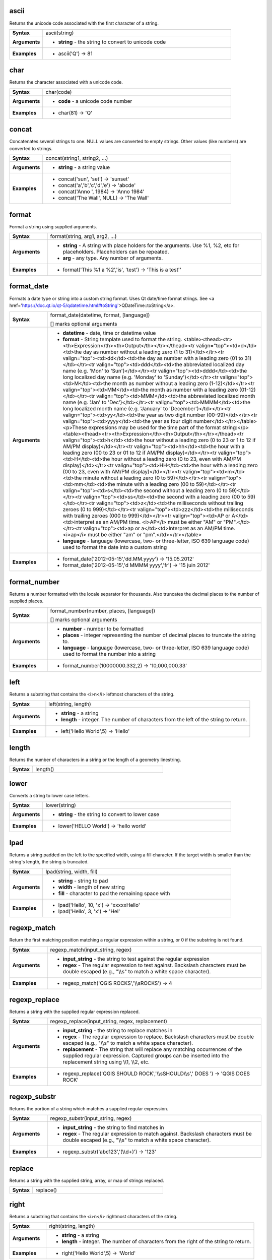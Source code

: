.. ascii_section

.. _expression_function_String_ascii:

ascii
.....

Returns the unicode code associated with the first character of a string.

.. list-table::
   :widths: 15 85
   :stub-columns: 1

   * - Syntax
     - ascii(string)

   * - Arguments
     - * **string** - the string to convert to unicode code

   * - Examples
     - * ascii('Q') → 81


.. end_ascii_section

.. char_section

.. _expression_function_String_char:

char
....

Returns the character associated with a unicode code.

.. list-table::
   :widths: 15 85
   :stub-columns: 1

   * - Syntax
     - char(code)

   * - Arguments
     - * **code** - a unicode code number

   * - Examples
     - * char(81) → 'Q'


.. end_char_section

.. concat_section

.. _expression_function_String_concat:

concat
......

Concatenates several strings to one. NULL values are converted to empty strings. Other values (like numbers) are converted to strings.

.. list-table::
   :widths: 15 85
   :stub-columns: 1

   * - Syntax
     - concat(string1, string2, ...)

   * - Arguments
     - * **string** - a string value

   * - Examples
     - * concat('sun', 'set') → 'sunset'

       * concat('a','b','c','d','e') → 'abcde'

       * concat('Anno ', 1984) → 'Anno 1984'

       * concat('The Wall', NULL) → 'The Wall'


.. end_concat_section

.. format_section

.. _expression_function_String_format:

format
......

Format a string using supplied arguments.

.. list-table::
   :widths: 15 85
   :stub-columns: 1

   * - Syntax
     - format(string, arg1, arg2, ...)

   * - Arguments
     - * **string** - A string with place holders for the arguments. Use %1, %2, etc for placeholders. Placeholders can be repeated.

       * **arg** - any type. Any number of arguments.

   * - Examples
     - * format('This %1 a %2','is', 'test') → 'This is a test''


.. end_format_section

.. format_date_section

.. _expression_function_String_format_date:

format_date
...........

Formats a date type or string into a custom string format. Uses Qt date/time format strings. See <a href='https://doc.qt.io/qt-5/qdatetime.html#toString'>QDateTime::toString</a>.

.. list-table::
   :widths: 15 85
   :stub-columns: 1

   * - Syntax
     - format_date(datetime, format, [language])

       [] marks optional arguments

   * - Arguments
     - * **datetime** - date, time or datetime value

       * **format** - String template used to format the string. <table><thead><tr><th>Expression</th><th>Output</th></tr></thead><tr valign="top"><td>d</td><td>the day as number without a leading zero (1 to 31)</td></tr><tr valign="top"><td>dd</td><td>the day as number with a leading zero (01 to 31)</td></tr><tr valign="top"><td>ddd</td><td>the abbreviated localized day name (e.g. 'Mon' to 'Sun')</td></tr><tr valign="top"><td>dddd</td><td>the long localized day name (e.g. 'Monday' to 'Sunday')</td></tr><tr valign="top"><td>M</td><td>the month as number without a leading zero (1-12)</td></tr><tr valign="top"><td>MM</td><td>the month as number with a leading zero (01-12)</td></tr><tr valign="top"><td>MMM</td><td>the abbreviated localized month name (e.g. 'Jan' to 'Dec')</td></tr><tr valign="top"><td>MMMM</td><td>the long localized month name (e.g. 'January' to 'December')</td></tr><tr valign="top"><td>yy</td><td>the year as two digit number (00-99)</td></tr><tr valign="top"><td>yyyy</td><td>the year as four digit number</td></tr></table><p>These expressions may be used for the time part of the format string:</p><table><thead><tr><th>Expression</th><th>Output</th></tr></thead><tr valign="top"><td>h</td><td>the hour without a leading zero (0 to 23 or 1 to 12 if AM/PM display)</td></tr><tr valign="top"><td>hh</td><td>the hour with a leading zero (00 to 23 or 01 to 12 if AM/PM display)</td></tr><tr valign="top"><td>H</td><td>the hour without a leading zero (0 to 23, even with AM/PM display)</td></tr><tr valign="top"><td>HH</td><td>the hour with a leading zero (00 to 23, even with AM/PM display)</td></tr><tr valign="top"><td>m</td><td>the minute without a leading zero (0 to 59)</td></tr><tr valign="top"><td>mm</td><td>the minute with a leading zero (00 to 59)</td></tr><tr valign="top"><td>s</td><td>the second without a leading zero (0 to 59)</td></tr><tr valign="top"><td>ss</td><td>the second with a leading zero (00 to 59)</td></tr><tr valign="top"><td>z</td><td>the milliseconds without trailing zeroes (0 to 999)</td></tr><tr valign="top"><td>zzz</td><td>the milliseconds with trailing zeroes (000 to 999)</td></tr><tr valign="top"><td>AP or A</td><td>interpret as an AM/PM time. <i>AP</i> must be either "AM" or "PM".</td></tr><tr valign="top"><td>ap or a</td><td>Interpret as an AM/PM time. <i>ap</i> must be either "am" or "pm".</td></tr></table>

       * **language** - language (lowercase, two- or three-letter, ISO 639 language code) used to format the date into a custom string

   * - Examples
     - * format_date('2012-05-15','dd.MM.yyyy') → '15.05.2012'

       * format_date('2012-05-15','d MMMM yyyy','fr') → '15 juin 2012'


.. end_format_date_section

.. format_number_section

.. _expression_function_String_format_number:

format_number
.............

Returns a number formatted with the locale separator for thousands. Also truncates the decimal places to the number of supplied places.

.. list-table::
   :widths: 15 85
   :stub-columns: 1

   * - Syntax
     - format_number(number, places, [language])

       [] marks optional arguments

   * - Arguments
     - * **number** - number to be formatted

       * **places** - integer representing the number of decimal places to truncate the string to.

       * **language** - language (lowercase, two- or three-letter, ISO 639 language code) used to format the number into a string

   * - Examples
     - * format_number(10000000.332,2) → '10,000,000.33'


.. end_format_number_section

.. left_section

.. _expression_function_String_left:

left
....

Returns a substring that contains the <i>n</i> leftmost characters of the string.

.. list-table::
   :widths: 15 85
   :stub-columns: 1

   * - Syntax
     - left(string, length)

   * - Arguments
     - * **string** - a string

       * **length** - integer. The number of characters from the left of the string to return.

   * - Examples
     - * left('Hello World',5) → 'Hello'


.. end_left_section

.. length_section

.. _expression_function_String_length:

length
......

Returns the number of characters in a string or the length of a geometry linestring.

.. list-table::
   :widths: 15 85
   :stub-columns: 1

   * - Syntax
     - length()




.. end_length_section

.. lower_section

.. _expression_function_String_lower:

lower
.....

Converts a string to lower case letters.

.. list-table::
   :widths: 15 85
   :stub-columns: 1

   * - Syntax
     - lower(string)

   * - Arguments
     - * **string** - the string to convert to lower case

   * - Examples
     - * lower('HELLO World') → 'hello world'


.. end_lower_section

.. lpad_section

.. _expression_function_String_lpad:

lpad
....

Returns a string padded on the left to the specified width, using a fill character. If the target width is smaller than the string's length, the string is truncated.

.. list-table::
   :widths: 15 85
   :stub-columns: 1

   * - Syntax
     - lpad(string, width, fill)

   * - Arguments
     - * **string** - string to pad

       * **width** - length of new string

       * **fill** - character to pad the remaining space with

   * - Examples
     - * lpad('Hello', 10, 'x') → 'xxxxxHello'

       * lpad('Hello', 3, 'x') → 'Hel'


.. end_lpad_section

.. regexp_match_section

.. _expression_function_String_regexp_match:

regexp_match
............

Return the first matching position matching a regular expression within a string, or 0 if the substring is not found.

.. list-table::
   :widths: 15 85
   :stub-columns: 1

   * - Syntax
     - regexp_match(input_string, regex)

   * - Arguments
     - * **input_string** - the string to test against the regular expression

       * **regex** - The regular expression to test against. Backslash characters must be double escaped (e.g., "\\\\s" to match a white space character).

   * - Examples
     - * regexp_match('QGIS ROCKS','\\\\sROCKS') → 4


.. end_regexp_match_section

.. regexp_replace_section

.. _expression_function_String_regexp_replace:

regexp_replace
..............

Returns a string with the supplied regular expression replaced.

.. list-table::
   :widths: 15 85
   :stub-columns: 1

   * - Syntax
     - regexp_replace(input_string, regex, replacement)

   * - Arguments
     - * **input_string** - the string to replace matches in

       * **regex** - The regular expression to replace. Backslash characters must be double escaped (e.g., "\\\\s" to match a white space character).

       * **replacement** - The string that will replace any matching occurrences of the supplied regular expression. Captured groups can be inserted into the replacement string using \\\\1, \\\\2, etc.

   * - Examples
     - * regexp_replace('QGIS SHOULD ROCK','\\\\sSHOULD\\\\s',' DOES ') → 'QGIS DOES ROCK'


.. end_regexp_replace_section

.. regexp_substr_section

.. _expression_function_String_regexp_substr:

regexp_substr
.............

Returns the portion of a string which matches a supplied regular expression.

.. list-table::
   :widths: 15 85
   :stub-columns: 1

   * - Syntax
     - regexp_substr(input_string, regex)

   * - Arguments
     - * **input_string** - the string to find matches in

       * **regex** - The regular expression to match against. Backslash characters must be double escaped (e.g., "\\\\s" to match a white space character).

   * - Examples
     - * regexp_substr('abc123','(\\\\d+)') → '123'


.. end_regexp_substr_section

.. replace_section

.. _expression_function_String_replace:

replace
.......

Returns a string with the supplied string, array, or map of strings replaced.

.. list-table::
   :widths: 15 85
   :stub-columns: 1

   * - Syntax
     - replace()




.. end_replace_section

.. right_section

.. _expression_function_String_right:

right
.....

Returns a substring that contains the <i>n</i> rightmost characters of the string.

.. list-table::
   :widths: 15 85
   :stub-columns: 1

   * - Syntax
     - right(string, length)

   * - Arguments
     - * **string** - a string

       * **length** - integer. The number of characters from the right of the string to return.

   * - Examples
     - * right('Hello World',5) → 'World'


.. end_right_section

.. rpad_section

.. _expression_function_String_rpad:

rpad
....

Returns a string padded on the right to the specified width, using a fill character. If the target width is smaller than the string's length, the string is truncated.

.. list-table::
   :widths: 15 85
   :stub-columns: 1

   * - Syntax
     - rpad(string, width, fill)

   * - Arguments
     - * **string** - string to pad

       * **width** - length of new string

       * **fill** - character to pad the remaining space with

   * - Examples
     - * rpad('Hello', 10, 'x') → 'Helloxxxxx'

       * rpad('Hello', 3, 'x') → 'Hel'


.. end_rpad_section

.. strpos_section

.. _expression_function_String_strpos:

strpos
......

Return the first matching position of a substring within another string, or 0 if the substring is not found.

.. list-table::
   :widths: 15 85
   :stub-columns: 1

   * - Syntax
     - strpos(haystack, needle)

   * - Arguments
     - * **haystack** - string that is to be searched

       * **needle** - string to search for

   * - Examples
     - * strpos('HELLO WORLD','WORLD') → 7

       * strpos('HELLO WORLD','GOODBYE') → 0


.. end_strpos_section

.. substr_section

.. _expression_function_String_substr:

substr
......

Returns a part of a string.

.. list-table::
   :widths: 15 85
   :stub-columns: 1

   * - Syntax
     - substr(string, start, [length])

       [] marks optional arguments

   * - Arguments
     - * **string** - the full input string

       * **start** - integer representing start position to extract beginning with 1; if start is negative, the return string will begin at the end of the string minus the start value

       * **length** - integer representing length of string to extract; if length is negative, the return string will omit the given length of characters from the end of the string

   * - Examples
     - * substr('HELLO WORLD',3,5) → 'LLO W'

       * substr('HELLO WORLD',6) → ' WORLD'

       * substr('HELLO WORLD',-5) → 'WORLD'

       * substr('HELLO',3,-1) → 'LL'

       * substr('HELLO WORLD',-5,2) → 'WO'

       * substr('HELLO WORLD',-5,-1) → 'WORL'


.. end_substr_section

.. title_section

.. _expression_function_String_title:

title
.....

Converts all words of a string to title case (all words lower case with leading capital letter).

.. list-table::
   :widths: 15 85
   :stub-columns: 1

   * - Syntax
     - title(string)

   * - Arguments
     - * **string** - the string to convert to title case

   * - Examples
     - * title('hello WOrld') → 'Hello World'


.. end_title_section

.. to_string_section

.. _expression_function_String_to_string:

to_string
.........

Converts a number to string.

.. list-table::
   :widths: 15 85
   :stub-columns: 1

   * - Syntax
     - to_string(number)

   * - Arguments
     - * **number** - Integer or real value. The number to convert to string.

   * - Examples
     - * to_string(123) → '123'


.. end_to_string_section

.. trim_section

.. _expression_function_String_trim:

trim
....

Removes all leading and trailing whitespace (spaces, tabs, etc) from a string.

.. list-table::
   :widths: 15 85
   :stub-columns: 1

   * - Syntax
     - trim(string)

   * - Arguments
     - * **string** - string to trim

   * - Examples
     - * trim('   hello world    ') → 'hello world'


.. end_trim_section

.. upper_section

.. _expression_function_String_upper:

upper
.....

Converts a string to upper case letters.

.. list-table::
   :widths: 15 85
   :stub-columns: 1

   * - Syntax
     - upper(string)

   * - Arguments
     - * **string** - the string to convert to upper case

   * - Examples
     - * upper('hello WOrld') → 'HELLO WORLD'


.. end_upper_section

.. wordwrap_section

.. _expression_function_String_wordwrap:

wordwrap
........

Returns a string wrapped to a maximum/minimum number of characters.

.. list-table::
   :widths: 15 85
   :stub-columns: 1

   * - Syntax
     - wordwrap(string, wrap_length, [delimiter_string])

       [] marks optional arguments

   * - Arguments
     - * **string** - the string to be wrapped

       * **wrap_length** - an integer. If wrap_length is positive the number represents the ideal maximum number of characters to wrap; if negative, the number represents the minimum number of characters to wrap.

       * **delimiter_string** - Optional delimiter string to wrap to a new line.

   * - Examples
     - * wordwrap('UNIVERSITY OF QGIS',13) → 'UNIVERSITY OF<br>QGIS'

       * wordwrap('UNIVERSITY OF QGIS',-3) → 'UNIVERSITY<br>OF QGIS'


.. end_wordwrap_section

